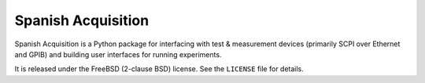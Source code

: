 *******************
Spanish Acquisition
*******************

Spanish Acquisition is a Python package for interfacing with test & measurement devices (primarily SCPI over Ethernet and GPIB) and building user interfaces for running experiments.

It is released under the FreeBSD (2-clause BSD) license. See the ``LICENSE`` file for details.
